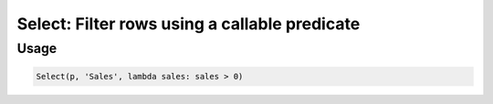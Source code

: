 Select: Filter rows using a callable predicate
==============================================

.. py:currentmodule:: textform

.. py:class:: Select(source, inputs, predicate)

    The ``Select`` transform filters rows based on a predicate.

    .. py:attribute:: source
        :type: Transform

        The input pipeline.

    .. py:attribute:: inputs
        :type: tuple(str) or str

        The columns to use in the predicate.
        They will *not* be dropped from the output.

    .. py:attribute:: predicate
        :type: callable

        A ``callable`` implementing the predicate.
        It will be given the values of *inputs* as positional arguments **in the given order**.
        the result will be treated as a Boolean.

Usage
^^^^^

.. code-block:: python

   Select(p, 'Sales', lambda sales: sales > 0)
